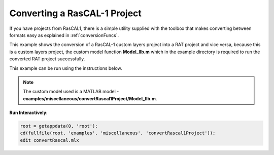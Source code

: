 .. _convertR1Matlab:

=============================
Converting a RasCAL-1 Project
=============================

If you have projects from RasCAL1, there is a simple utility supplied with the toolbox that makes converting between formats easy as explained in :ref:`conversionFuncs`. 

This example shows the conversion of a RasCAL-1 custom layers project into a RAT project and vice versa, because this is a custom layers project, the custom model 
function **Model_IIb.m** which in the example directory is required to run the converted RAT project successfully. 

This example can be run using the instructions below.

.. note:: The custom model used is a MATLAB model - **examples/miscellaneous/convertRascal1Project/Model_IIb.m**.      

**Run Interactively**: 

.. code-block:: Matlab 

    root = getappdata(0, 'root');
    cd(fullfile(root, 'examples', 'miscellaneous', 'convertRascal1Project'));
    edit convertRascal.mlx

.. raw:: html
   :file: convertRascal.html
